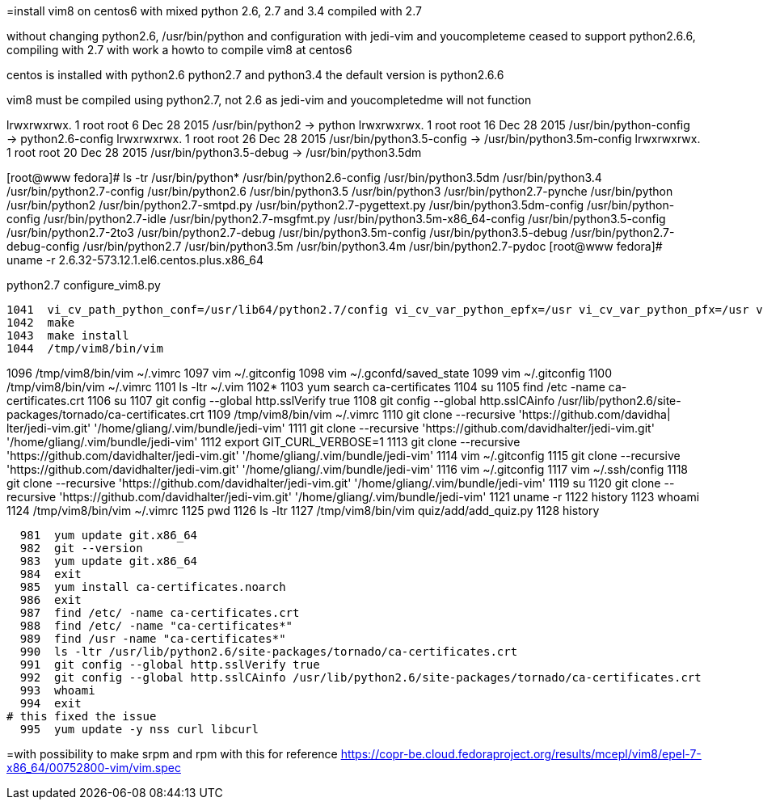 =install vim8 on centos6 with mixed python 2.6, 2.7 and 3.4 compiled with 2.7

without changing python2.6, /usr/bin/python and configuration
with jedi-vim and youcompleteme ceased to support python2.6.6, compiling with 2.7
with work a howto to compile vim8 at centos6

centos is installed with python2.6 python2.7 and python3.4
the default version is python2.6.6

vim8 must be compiled using python2.7, not 2.6 as jedi-vim and youcompletedme will not function

lrwxrwxrwx. 1 root root     6 Dec 28  2015 /usr/bin/python2 -> python
lrwxrwxrwx. 1 root root    16 Dec 28  2015 /usr/bin/python-config -> python2.6-config
lrwxrwxrwx. 1 root root    26 Dec 28  2015 /usr/bin/python3.5-config -> /usr/bin/python3.5m-config
lrwxrwxrwx. 1 root root    20 Dec 28  2015 /usr/bin/python3.5-debug -> /usr/bin/python3.5dm

[root@www fedora]# ls -tr /usr/bin/python*
/usr/bin/python2.6-config          /usr/bin/python3.5dm       /usr/bin/python3.4               /usr/bin/python2.7-config
/usr/bin/python2.6                 /usr/bin/python3.5         /usr/bin/python3                 /usr/bin/python2.7-pynche
/usr/bin/python                    /usr/bin/python2           /usr/bin/python2.7-smtpd.py      /usr/bin/python2.7-pygettext.py
/usr/bin/python3.5dm-config        /usr/bin/python-config     /usr/bin/python2.7-idle          /usr/bin/python2.7-msgfmt.py
/usr/bin/python3.5m-x86_64-config  /usr/bin/python3.5-config  /usr/bin/python2.7-2to3          /usr/bin/python2.7-debug
/usr/bin/python3.5m-config         /usr/bin/python3.5-debug   /usr/bin/python2.7-debug-config  /usr/bin/python2.7
/usr/bin/python3.5m                /usr/bin/python3.4m        /usr/bin/python2.7-pydoc
[root@www fedora]# uname -r
2.6.32-573.12.1.el6.centos.plus.x86_64

python2.7 configure_vim8.py

 1041  vi_cv_path_python_conf=/usr/lib64/python2.7/config vi_cv_var_python_epfx=/usr vi_cv_var_python_pfx=/usr vi_cv_var_python_version=2.7 ./configure --with-features=huge --enable-multibyte --enable-rubyinterp=yes --enable-pythoninterp=yes --with-python-config-dir=/usr/lib64/python2.7/config --enable-python3interp=yes --with-python3-config-dir=/usr/lib64/python3.5/config-3.5m --enable-perlinterp=yes --enable-luainterp=yes --enable-gui=gtk2 --enable-cscope --prefix=/tmp/vim8
 1042  make
 1043  make install
 1044  /tmp/vim8/bin/vim

1096  /tmp/vim8/bin/vim ~/.vimrc
 1097  vim ~/.gitconfig 
 1098  vim ~/.gconfd/saved_state 
 1099  vim ~/.gitconfig 
 1100  /tmp/vim8/bin/vim ~/.vimrc
 1101  ls -ltr ~/.vim
 1102* 
 1103  yum search  ca-certificates
 1104  su
 1105  find /etc -name ca-certificates.crt
 1106  su
 1107  git config --global http.sslVerify true
 1108  git config --global http.sslCAinfo /usr/lib/python2.6/site-packages/tornado/ca-certificates.crt
 1109  /tmp/vim8/bin/vim ~/.vimrc
 1110  git clone --recursive 'https://github.com/davidha|
lter/jedi-vim.git' '/home/gliang/.vim/bundle/jedi-vim'
 1111  git clone --recursive 'https://github.com/davidhalter/jedi-vim.git' '/home/gliang/.vim/bundle/jedi-vim'
 1112  export GIT_CURL_VERBOSE=1
 1113  git clone --recursive 'https://github.com/davidhalter/jedi-vim.git' '/home/gliang/.vim/bundle/jedi-vim'
 1114  vim ~/.gitconfig 
 1115  git clone --recursive 'https://github.com/davidhalter/jedi-vim.git' '/home/gliang/.vim/bundle/jedi-vim'
 1116  vim ~/.gitconfig 
 1117  vim ~/.ssh/config
 1118  git clone --recursive 'https://github.com/davidhalter/jedi-vim.git' '/home/gliang/.vim/bundle/jedi-vim'
 1119  su
 1120  git clone --recursive 'https://github.com/davidhalter/jedi-vim.git' '/home/gliang/.vim/bundle/jedi-vim'
 1121  uname -r
 1122  history
 1123  whoami
 1124  /tmp/vim8/bin/vim ~/.vimrc
 1125  pwd
 1126  ls -ltr
 1127  /tmp/vim8/bin/vim quiz/add/add_quiz.py
 1128  history

  981  yum update git.x86_64
  982  git --version
  983  yum update git.x86_64
  984  exit
  985  yum install ca-certificates.noarch
  986  exit
  987  find /etc/ -name ca-certificates.crt
  988  find /etc/ -name "ca-certificates*"
  989  find /usr -name "ca-certificates*"
  990  ls -ltr /usr/lib/python2.6/site-packages/tornado/ca-certificates.crt
  991  git config --global http.sslVerify true
  992  git config --global http.sslCAinfo /usr/lib/python2.6/site-packages/tornado/ca-certificates.crt
  993  whoami
  994  exit
# this fixed the issue
  995  yum update -y nss curl libcurl

=with possibility to make srpm and rpm with this for reference
https://copr-be.cloud.fedoraproject.org/results/mcepl/vim8/epel-7-x86_64/00752800-vim/vim.spec


